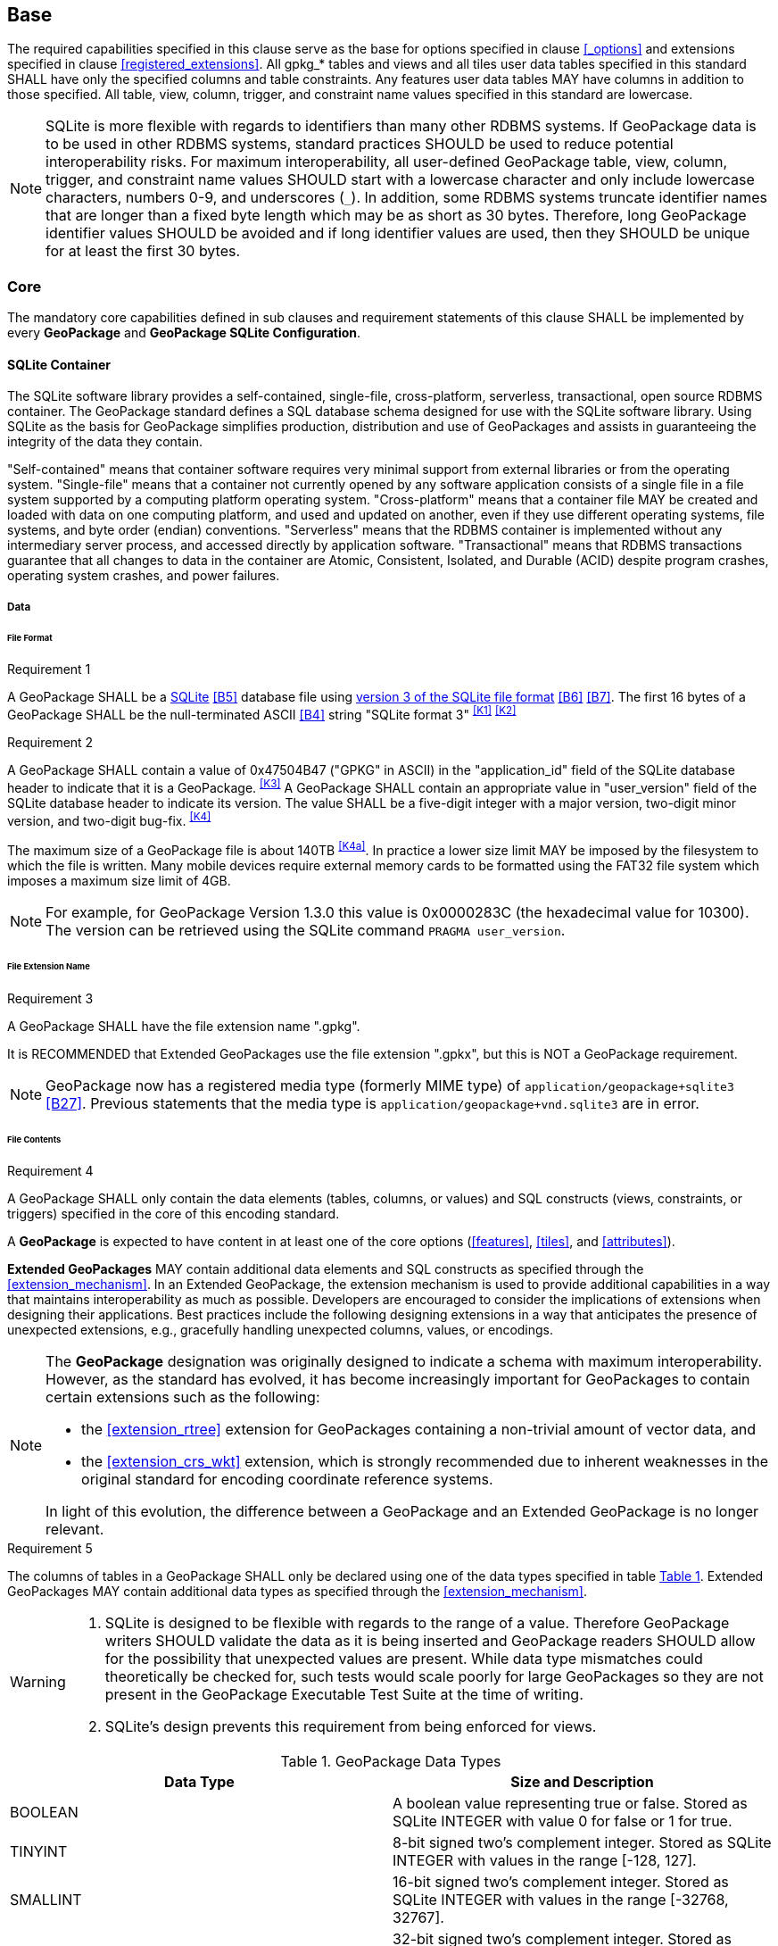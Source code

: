 == Base

The required capabilities specified in this clause serve as the base for options specified in clause <<_options>> and extensions specified in clause <<registered_extensions>>.
All gpkg_* tables and views and all tiles user data tables specified in this standard SHALL have only the specified columns and table constraints. Any features user data tables MAY have columns in addition to those specified.
All table, view, column, trigger, and constraint name values specified in this standard are lowercase.

[NOTE]
====
SQLite is more flexible with regards to identifiers than many other RDBMS systems.
If GeoPackage data is to be used in other RDBMS systems, standard practices SHOULD be used to reduce potential interoperability risks.
For maximum interoperability, all user-defined GeoPackage table, view, column, trigger, and constraint name values SHOULD start with a lowercase character and only include lowercase characters, numbers 0-9, and underscores (`_`).
In addition, some RDBMS systems truncate identifier names that are longer than a fixed byte length which may be as short as 30 bytes.
Therefore, long GeoPackage identifier values SHOULD be avoided and if long identifier values are used, then they SHOULD be unique for at least the first 30 bytes.
====

=== Core

The mandatory core capabilities defined in sub clauses and requirement statements of this clause SHALL be implemented by every *GeoPackage* and *GeoPackage SQLite Configuration*.

==== SQLite Container

The SQLite software library provides a self-contained, single-file, cross-platform, serverless, transactional, open source RDBMS container.
The GeoPackage standard defines a SQL database schema designed for use with the SQLite software library.
Using SQLite as the basis for GeoPackage simplifies production, distribution and use of GeoPackages and assists in guaranteeing the integrity of the data they contain.

"Self-contained" means that container software requires very minimal support from external libraries or from the operating system.
"Single-file" means that a container not currently opened by any software application consists of a single file in a file system supported by a computing platform operating system.
"Cross-platform" means that a container file MAY be created and loaded with data on one computing platform, and used and updated on another, even if they use different operating systems, file systems, and byte order (endian) conventions.
"Serverless" means that the RDBMS container is implemented without any intermediary server process, and accessed directly by application software.
"Transactional" means that RDBMS transactions guarantee that all changes to data in the container are Atomic, Consistent, Isolated, and Durable (ACID) despite program crashes, operating system crashes, and power failures.

===== Data

====== File Format

[[r1]]
[caption=""]
.Requirement 1
====
A GeoPackage SHALL be a http://www.sqlite.org/[SQLite] <<B5>> database file using http://sqlite.org/fileformat2.html[version 3 of the SQLite file format] <<B6>> <<B7>>.
The first 16 bytes of a GeoPackage SHALL be the null-terminated ASCII <<B4>> string "SQLite format 3" ^<<K1>>^ ^<<K2>>^
====

[[r2]]
[caption=""]
.Requirement 2
====
A GeoPackage SHALL contain a value of 0x47504B47 ("GPKG" in ASCII) in the "application_id" field of the SQLite database header to indicate that it is a GeoPackage. ^<<K3>>^ A GeoPackage SHALL contain an appropriate value in "user_version" field of the SQLite database header to indicate its version. The value SHALL be a five-digit integer with a major version, two-digit minor version, and two-digit bug-fix. ^<<K4>>^
====

The maximum size of a GeoPackage file is about 140TB ^<<K4a>>^.
In practice a lower size limit MAY be imposed by the filesystem to which the file is written.
Many mobile devices require external memory cards to be formatted using the FAT32 file system which imposes a maximum size limit of 4GB.

[NOTE]
====
For example, for GeoPackage Version 1.3.0 this value is 0x0000283C (the hexadecimal value for 10300).
The version can be retrieved using the SQLite command `PRAGMA user_version`.
====

====== File Extension Name

[[r3]]
[caption=""]
.Requirement 3
====
A GeoPackage SHALL have the file extension name ".gpkg".
====

[line-through]#It is RECOMMENDED that Extended GeoPackages use the file extension ".gpkx", but this is NOT a GeoPackage requirement.#

[NOTE]
====
GeoPackage now has a registered media type (formerly MIME type) of `application/geopackage+sqlite3` <<B27>>.
Previous statements that the media type is [line-through]#`application/geopackage+vnd.sqlite3`# are in error.
====

====== File Contents

[[r4]]
[caption=""]
.Requirement 4
====
A GeoPackage SHALL [line-through]#only# contain the data elements (tables, columns, or values) and SQL constructs (views, constraints, or triggers) specified in the core of this encoding standard. 
====

A *GeoPackage* is expected to have content in at least one of the core options (<<features>>, <<tiles>>, and <<attributes>>).

*Extended GeoPackages* MAY contain additional data elements and SQL constructs as specified through the <<extension_mechanism>>.
In an Extended GeoPackage, the extension mechanism is used to provide additional capabilities in a way that maintains interoperability as much as possible. Developers are encouraged to consider the implications of extensions when designing their applications. Best practices include the following designing extensions in a way that anticipates the presence of unexpected extensions, e.g., gracefully handling unexpected columns, values, or encodings.

[NOTE]
====
The *GeoPackage* designation was originally designed to indicate a schema with maximum interoperability.
However, as the standard has evolved, it has become increasingly important for GeoPackages to contain certain extensions such as the following:

* the <<extension_rtree>> extension for GeoPackages containing a non-trivial amount of vector data, and
* the <<extension_crs_wkt>> extension, which is strongly recommended due to inherent weaknesses in the original standard for encoding coordinate reference systems.

In light of this evolution, the difference between a GeoPackage and an Extended GeoPackage is no longer relevant.
====

[[r5]]
[caption=""]
.Requirement 5
====
The columns of tables in a GeoPackage SHALL only be declared using one of the data types specified in table <<table_column_data_types>>. Extended GeoPackages MAY contain additional data types as specified through the <<extension_mechanism>>.
====

[WARNING]
====
. SQLite is designed to be flexible with regards to the range of a value. Therefore GeoPackage writers SHOULD validate the data as it is being inserted and GeoPackage readers SHOULD allow for the possibility that unexpected values are present. While data type mismatches could theoretically be checked for, such tests would scale poorly for large GeoPackages so they are not present in the GeoPackage Executable Test Suite at the time of writing.
. SQLite's design prevents this requirement from being enforced for views.
====

[#table_column_data_types,reftext='{table-caption} {counter:table-num}']
.GeoPackage Data Types
[cols=",",options="header"]
|=======================================================================
|Data Type            | Size and Description
|BOOLEAN              | A boolean value representing true or false. Stored as SQLite INTEGER with value 0 for false or 1 for true.
|TINYINT              | 8-bit signed two's complement integer. Stored as SQLite INTEGER with values in the range [-128, 127].
|SMALLINT             | 16-bit signed two's complement integer. Stored as SQLite INTEGER with values in the range [-32768, 32767].
|MEDIUMINT            | 32-bit signed two's complement integer. Stored as SQLite INTEGER with values in the range [-2147483648, 2147483647].
|INT, INTEGER         | 64-bit signed two's complement integer. Stored as SQLite INTEGER with values in the range [-9223372036854775808, 9223372036854775807].
|FLOAT                | 32-bit IEEE floating point number. Stored as SQLite REAL limited to values that can be represented as a 4-byte IEEE floating point number.
|DOUBLE, REAL         | 64-bit IEEE floating point number. Stored as SQLite REAL.
|TEXT{(maxchar_count)}| Variable length string encoded in either UTF-8 or UTF-16, determined by PRAGMA encoding; see http://www.sqlite.org/pragma.html#pragma_encoding. The optional maxchar_count defines the maximum number of characters in the string. If not specified, the length is unbounded. The count is provided for informational purposes, and applications MAY choose to truncate longer strings if encountered. When present, it is best practice for applications to adhere to the character count. Stored as SQLite TEXT.
|BLOB{(max_size)}     | Variable length binary data. The optional max_size defines the maximum number of bytes in the blob. If not specified, the length is unbounded. The size is provided for informational purposes. When present, it is best practice for applications adhere to the maximum blob size. Stored as SQLite BLOB.
|<geometry_type_name> | Geometry encoded as per clause <<gpb_format>>. <geometry type_name> is one of the core geometry types listed in <<geometry_types>> encoded per clause 2.1.3 or a geometry type encoded per an extension such as <<extension_geometry_types>>. Geometry Types XY, XYZ, XYM and XYZM geometries use the same data type. Stored as SQLite BLOB.
|DATE                 | http://www.iso.org/iso/catalogue_detail?csnumber=40874[ISO 8601] <<I29>> date string in the form YYYY-MM-DD encoded in either UTF-8 or UTF-16. See TEXT. Stored as SQLite TEXT (see TEXT above).
|DATETIME             | ISO-8601 date/time string in the form YYYY-MM-DDTHH:MM[:SS.SSS]Z with T separator character, Z suffix for coordinated universal time (UTC), and encoded in either UTF-8 or UTF-16. Seconds and fractional seconds are OPTIONAL. Fractional seconds MAY have fewer or more than three digits. Stored as SQLite TEXT (see TEXT above).
|=======================================================================

[WARNING]
====
The SQLite https://sqlite.org/lang_datefunc.html[Date And Time Functions] internally store a timestamp in a way that makes the maximum precision 1 millisecond. Therefore, those functions are unsuitable for dealing with timestamps having a higher precision than one millisecond.
====

====== File Integrity

[[r6]]
[caption=""]
.Requirement 6
====
The SQLite PRAGMA integrity_check SQL command SHALL return "ok" for a GeoPackage file. ^<<K5>>^
====

[[r7]]
[caption=""]
.Requirement 7
====
The SQLite PRAGMA foreign_key_check SQL with no parameter value SHALL return an empty result set indicating no invalid foreign key values for a GeoPackage file.
====

===== API

[[api_sql]]
====== Structured Query Language (SQL)

[[r8]]
[caption=""]
.Requirement 8
====
A GeoPackage SQLite Configuration SHALL provide SQL access to GeoPackage contents via http://www.sqlite.org/download.html[SQLite version 3] <<I6>> software APIs. ^<<K6>>^
====

====== Every GPKG SQLite Configuration

The http://www.sqlite.org/download.html[SQLite] <<I8>> library has many http://www.sqlite.org/compile.html[compile time] and http://www.sqlite.org/pragma.html[run time] options that MAY be used to configure SQLite for different uses. Use of http://www.sqlite.org/compile.html#omitfeatures[SQLITE_OMIT options] is not recommended because certain elements of the GeoPackage standard depend on the availability of SQLite functionality at runtime.

[[r9]]
[caption=""]
.Requirement 9
====
[line-through]#Every GeoPackage SQLite Configuration SHALL have the SQLite library compile time options specified in clause 1.1.1.2.2 table <<every_gpkg_sqlite_config_table>>.#
====

[[spatial_ref_sys]]
==== Spatial Reference Systems

===== Data

[[spatial_ref_sys_data_table_definition]]
====== Table Definition

[[r10]]
[caption=""]
.Requirement 10
====
A GeoPackage SHALL include a `gpkg_spatial_ref_sys` table per clause 1.1.2.1.1 <<spatial_ref_sys_data_table_definition>>, Table <<gpkg_spatial_ref_sys_cols>> and Table <<gpkg_spatial_ref_sys_sql>>.
====

A table named `gpkg_spatial_ref_sys` is the first component of the standard SQL schema for simple features described in clause <<sfsql_intro>> below.
The spatial reference system (SRS) definitions it contains are referenced by the GeoPackage `gpkg_contents` and `gpkg_geometry_columns` tables to relate the vector and tile data in user tables to locations on the earth.

The `gpkg_spatial_ref_sys` table includes the columns specified in SQL/MM (ISO 13249-3) <<I12>> and shown in <<gpkg_spatial_ref_sys_cols>> below containing data that defines spatial reference systems.
Views of this table MAY be used to provide compatibility with the http://www.iso.org/iso/home/store/catalogue_ics/catalogue_detail_ics.htm?csnumber=53698[SQL/MM] <<I12>> (see <<sqlmm_gpkg_spatial_ref_sys_sql>>) and OGC http://portal.opengeospatial.org/files/?artifact_id=25354[Simple Features SQL] <<I9>><<I10>><<I11>> (Table 21) standards.

[#gpkg_spatial_ref_sys_cols,reftext='{table-caption} {counter:table-num}']
.Spatial Ref Sys Table Definition
[cols=",,,,",options="header",]
|=======================================================================
|Column Name |Column Type |Column Description |NOT NULL flag |Key
|`srs_name` |TEXT |Human readable name of this SRS |true |
|`srs_id` |INTEGER |Unique identifier for each Spatial Reference System within a GeoPackage |true |PK
|`organization` |TEXT |Case-insensitive name of the defining organization e.g. EPSG or epsg |true |
|`organization_coordsys_id` |INTEGER |Numeric ID of the Spatial Reference System assigned by the organization |true |
|`definition` |TEXT |Well-known Text <<I32>> Representation of the Spatial Reference System |true |
|`description` |TEXT |Human readable description of this SRS |false | |
|=======================================================================

See <<gpkg_spatial_ref_sys_sql>>.

[[gpkg_srs_table_data_values]]
====== Table Data Values
The `srs_id` column is a primary key for this table and this primary key is used as a foreign key throughout GeoPackage.
The `srd_id` column values are also found in the `srs_id` attribute of the GeoPackage SQL Geometry Binary Format (see <<r33>>).
For convenience, `srs_id` and `organization_coordsys_id` values are typically the same.
However, there is no guarantee that SRS IDs will be globally unique across organizations.

[WARNING]
====
GeoPackage clients should not make assumptions regarding the organization or definition of any SRS ID other than those defined in <<r11>>.
====

Definition column WKT values in the `gpkg_spatial_ref_sys` table define the Spatial Reference Systems used by feature geometries and tile images, unless these SRSs are unknown and therefore undefined as specified in <<r11>>. Values are constructed per the EBNF syntax in <<I32>> clause 7. EBNF name and number values may be obtained from any specified authority, e.g. <<I13>><<I14>>. For example, see the return value in <<spatial_ref_sys_data_values_default>> Test Method step (3) used to test the definition for WGS-84 per <<r11>>:

[[r11]]
[caption=""]
.Requirement 11
====
The `gpkg_spatial_ref_sys` table SHALL contain at a minimum the records listed in <<gpkg_spatial_ref_sys_records>>. The record with an `srs_id` of 4326 SHALL correspond to http://www.google.com/search?as_q=WGS-84[WGS-84] <<I15>> as defined by  http://www.epsg.org/Geodetic.html[EPSG] <<B3>> in http://www.epsg-registry.org/report.htm?type=selection&entity=urn:ogc:def:crs:EPSG::4326&reportDetail=long&title=WGS%2084&style=urn:uuid:report-style:default-with-code&style_name=OGP%20Default%20With%20Code[4326] <<I13>><<I14>>. The record with an `srs_id` of -1 SHALL be used for undefined Cartesian coordinate reference systems. The record with an `srs_id` of 0 SHALL be used for undefined geographic coordinate reference systems.
====

[#gpkg_spatial_ref_sys_records,reftext='{table-caption} {counter:table-num}']
.Spatial Ref Sys Table Records
[cols=",,,,,",options="header",]
|=======================================================================
|`srs_name`|`srs_id`|`organization`|`organization_coordsys_id`|`definition`|`description`
|any|4326|`EPSG` or `epsg`|4326|any|any
|any|-1|`NONE`|-1|`undefined`|any
|any|0|`NONE`|0|`undefined`|any
|=======================================================================

[[r12]]
[caption=""]
.Requirement 12
====
The `gpkg_spatial_ref_sys` table in a GeoPackage SHALL contain records to define all spatial reference systems used by  GeoPackage contents (features, tiles, etc.).
====

==== Contents

The `gpkg_contents` table is intended to provide a list of all geospatial contents (i.e., entity stores) in a GeoPackage. It provides identifying and descriptive information that an application can display to a user as a menu of geospatial data that is available for access and/or update.

===== Data

====== Table Definition

[[r13]]
[caption=""]
.Requirement 13
====
A GeoPackage file SHALL include a `gpkg_contents` table per table <<gpkg_contents_cols>> and <<gpkg_contents_sql>>.
====

[#gpkg_contents_cols,reftext='{table-caption} {counter:table-num}']
.Contents Table Definition
[cols=",,,,,",options="header",]
|=======================================================================
|Column Name |Type |Description |Null |Default |Key
|`table_name` |TEXT |The name of the actual content (e.g., tiles, features, or attributes) table or view |no | |PK
|`data_type` |TEXT |Type of data stored in the table or view |no | |
|`identifier` |TEXT |A human-readable identifier (e.g. short name) for the table_name content |yes | |UK
|`description` |TEXT |A human-readable description for the table_name content |yes |'' |
|`last_change` |DATETIME |timestamp of last change to content, in ISO 8601 format|no |`strftime('%Y-%m-%dT%H:%M:%fZ', 'now')` |
|`min_x` |DOUBLE |Bounding box minimum easting or longitude for all content in table_name. If tiles, this is informational and the tile matrix set should be used for calculating tile coordinates. |yes | |
|`min_y` |DOUBLE |Bounding box minimum northing or latitude for all content in table_name. If tiles, this is informational and the tile matrix set should be used for calculating tile coordinates. |yes | |
|`max_x` |DOUBLE |Bounding box maximum easting or longitude for all content in table_name. If tiles, this is informational and the tile matrix set should be used for calculating tile coordinates.|yes | |
|`max_y` |DOUBLE |Bounding box maximum northing or latitude for all content in table_name. If tiles, this is informational and the tile matrix set should be used for calculating tile coordinates.|yes | |
|`srs_id` |INTEGER |Spatial Reference System ID: `gpkg_spatial_ref_sys.srs_id`|yes | |FK
|=======================================================================

See <<gpkg_contents_sql>>.

====== Table Data Values

[[r14]]
[caption=""]
.Requirement 14
====
The `table_name` column value in a `gpkg_contents` table row SHALL contain the name of a SQLite table or view.
====

The `data_type` specifies the entity type of the table content, for example "features" per clause <<features>>, "attributes" per clause <<attributes>>, "tiles" per clause <<tiles>>, or an implementer-defined value for other data tables per clause in an Extended GeoPackage.

The `last_change` SHOULD contain the timestamp of when the content in the referenced table was last updated, in ISO8601 format. Note that since it is not practical to ensure that this value is maintained properly in all cases, this value should be treated as informative.

[[r15]]
[caption=""]
.Requirement 15
====
Values of the `gpkg_contents` table `last_change` column SHALL be in a DATETIME format as per <<r5>>.^<<K7>>^
====

The bounding box (`min_x`, `min_y`, `max_x`, `max_y`) provides an informative bounding box of the content. Applications may use this bounding box as the extents of a default view but there are no requirements that this bounding box be exact or represent the minimum bounding box of the content. The values are in the units specified by that CRS.

[[r16]]
[caption=""]
.Requirement 16
====
Values of the `gpkg_contents` table `srs_id` column SHALL reference values in the `gpkg_spatial_ref_sys` table `srs_id` column.
====

[NOTE]
===========
When `data_type` is "features", the `srs_id` also matches `gpkg_geometry_columns.srs_id` (see <<r146>>). When `data_type` is "tiles", the `srs_id` also matches `gpkg_tile_matrix_set.srs_id` (see <<r147>>).
===========
